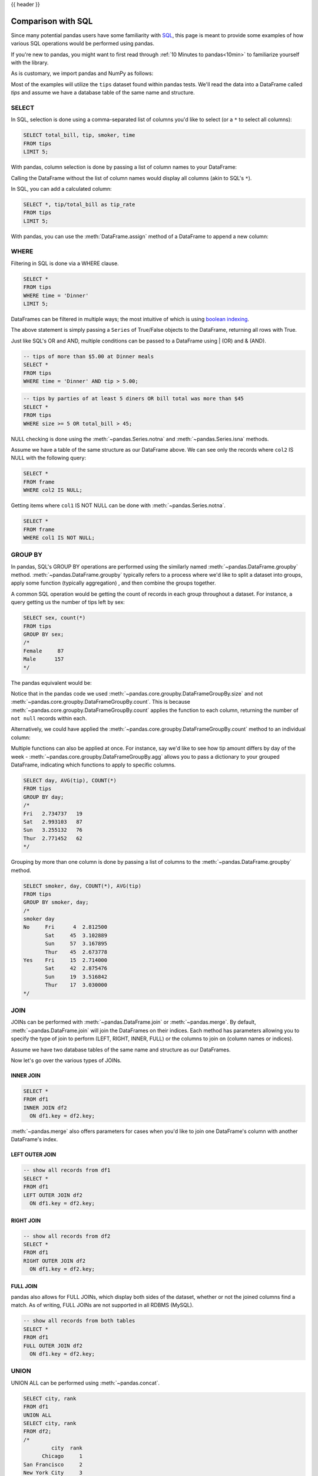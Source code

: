 .. _compare_with_sql:

{{ header }}

Comparison with SQL
********************
Since many potential pandas users have some familiarity with
`SQL <https://en.wikipedia.org/wiki/SQL>`_, this page is meant to provide some examples of how
various SQL operations would be performed using pandas.

If you're new to pandas, you might want to first read through :ref:`10 Minutes to pandas<10min>`
to familiarize yourself with the library.

As is customary, we import pandas and NumPy as follows:

.. ipython:: python

    import pandas as pd
    import numpy as np

Most of the examples will utilize the ``tips`` dataset found within pandas tests.  We'll read
the data into a DataFrame called `tips` and assume we have a database table of the same name and
structure.

.. ipython:: python

    url = ('https://raw.github.com/pandas-dev'
           '/pandas/master/pandas/tests/data/tips.csv')
    tips = pd.read_csv(url)
    tips.head()

SELECT
------
In SQL, selection is done using a comma-separated list of columns you'd like to select (or a ``*``
to select all columns):

.. code-block:: sql

    SELECT total_bill, tip, smoker, time
    FROM tips
    LIMIT 5;

With pandas, column selection is done by passing a list of column names to your DataFrame:

.. ipython:: python

    tips[['total_bill', 'tip', 'smoker', 'time']].head(5)

Calling the DataFrame without the list of column names would display all columns (akin to SQL's
``*``).

In SQL, you can add a calculated column:

.. code-block:: sql

    SELECT *, tip/total_bill as tip_rate
    FROM tips
    LIMIT 5;

With pandas, you can use the :meth:`DataFrame.assign` method of a DataFrame to append a new column:

.. ipython:: python

    tips.assign(tip_rate=tips['tip']/tips['total_bill']).head(5)

WHERE
-----
Filtering in SQL is done via a WHERE clause.

.. code-block:: sql

    SELECT *
    FROM tips
    WHERE time = 'Dinner'
    LIMIT 5;

DataFrames can be filtered in multiple ways; the most intuitive of which is using
`boolean indexing <https://pandas.pydata.org/pandas-docs/stable/indexing.html#boolean-indexing>`_.

.. ipython:: python

    tips[tips['time'] == 'Dinner'].head(5)

The above statement is simply passing a ``Series`` of True/False objects to the DataFrame,
returning all rows with True.

.. ipython:: python

    is_dinner = tips['time'] == 'Dinner'
    is_dinner.value_counts()
    tips[is_dinner].head(5)

Just like SQL's OR and AND, multiple conditions can be passed to a DataFrame using | (OR) and &
(AND).

.. code-block:: sql

    -- tips of more than $5.00 at Dinner meals
    SELECT *
    FROM tips
    WHERE time = 'Dinner' AND tip > 5.00;

.. ipython:: python

    # tips of more than $5.00 at Dinner meals
    tips[(tips['time'] == 'Dinner') & (tips['tip'] > 5.00)]

.. code-block:: sql

    -- tips by parties of at least 5 diners OR bill total was more than $45
    SELECT *
    FROM tips
    WHERE size >= 5 OR total_bill > 45;

.. ipython:: python

    # tips by parties of at least 5 diners OR bill total was more than $45
    tips[(tips['size'] >= 5) | (tips['total_bill'] > 45)]

NULL checking is done using the :meth:`~pandas.Series.notna` and :meth:`~pandas.Series.isna`
methods.

.. ipython:: python

    frame = pd.DataFrame({'col1': ['A', 'B', np.NaN, 'C', 'D'],
                          'col2': ['F', np.NaN, 'G', 'H', 'I']})
    frame

Assume we have a table of the same structure as our DataFrame above. We can see only the records
where ``col2`` IS NULL with the following query:

.. code-block:: sql

    SELECT *
    FROM frame
    WHERE col2 IS NULL;

.. ipython:: python

    frame[frame['col2'].isna()]

Getting items where ``col1`` IS NOT NULL can be done with :meth:`~pandas.Series.notna`.

.. code-block:: sql

    SELECT *
    FROM frame
    WHERE col1 IS NOT NULL;

.. ipython:: python

    frame[frame['col1'].notna()]


GROUP BY
--------
In pandas, SQL's GROUP BY operations are performed using the similarly named
:meth:`~pandas.DataFrame.groupby` method. :meth:`~pandas.DataFrame.groupby` typically refers to a
process where we'd like to split a dataset into groups, apply some function (typically aggregation)
, and then combine the groups together.

A common SQL operation would be getting the count of records in each group throughout a dataset.
For instance, a query getting us the number of tips left by sex:

.. code-block:: sql

    SELECT sex, count(*)
    FROM tips
    GROUP BY sex;
    /*
    Female     87
    Male      157
    */


The pandas equivalent would be:

.. ipython:: python

    tips.groupby('sex').size()

Notice that in the pandas code we used :meth:`~pandas.core.groupby.DataFrameGroupBy.size` and not
:meth:`~pandas.core.groupby.DataFrameGroupBy.count`. This is because
:meth:`~pandas.core.groupby.DataFrameGroupBy.count` applies the function to each column, returning
the number of ``not null`` records within each.

.. ipython:: python

    tips.groupby('sex').count()

Alternatively, we could have applied the :meth:`~pandas.core.groupby.DataFrameGroupBy.count` method
to an individual column:

.. ipython:: python

    tips.groupby('sex')['total_bill'].count()

Multiple functions can also be applied at once. For instance, say we'd like to see how tip amount
differs by day of the week - :meth:`~pandas.core.groupby.DataFrameGroupBy.agg` allows you to pass a dictionary
to your grouped DataFrame, indicating which functions to apply to specific columns.

.. code-block:: sql

    SELECT day, AVG(tip), COUNT(*)
    FROM tips
    GROUP BY day;
    /*
    Fri   2.734737   19
    Sat   2.993103   87
    Sun   3.255132   76
    Thur  2.771452   62
    */

.. ipython:: python

    tips.groupby('day').agg({'tip': np.mean, 'day': np.size})

Grouping by more than one column is done by passing a list of columns to the
:meth:`~pandas.DataFrame.groupby` method.

.. code-block:: sql

    SELECT smoker, day, COUNT(*), AVG(tip)
    FROM tips
    GROUP BY smoker, day;
    /*
    smoker day
    No     Fri      4  2.812500
           Sat     45  3.102889
           Sun     57  3.167895
           Thur    45  2.673778
    Yes    Fri     15  2.714000
           Sat     42  2.875476
           Sun     19  3.516842
           Thur    17  3.030000
    */

.. ipython:: python

    tips.groupby(['smoker', 'day']).agg({'tip': [np.size, np.mean]})

.. _compare_with_sql.join:

JOIN
----
JOINs can be performed with :meth:`~pandas.DataFrame.join` or :meth:`~pandas.merge`. By default,
:meth:`~pandas.DataFrame.join` will join the DataFrames on their indices. Each method has
parameters allowing you to specify the type of join to perform (LEFT, RIGHT, INNER, FULL) or the
columns to join on (column names or indices).

.. ipython:: python

    df1 = pd.DataFrame({'key': ['A', 'B', 'C', 'D'],
                        'value': np.random.randn(4)})
    df2 = pd.DataFrame({'key': ['B', 'D', 'D', 'E'],
                        'value': np.random.randn(4)})

Assume we have two database tables of the same name and structure as our DataFrames.

Now let's go over the various types of JOINs.

INNER JOIN
~~~~~~~~~~
.. code-block:: sql

    SELECT *
    FROM df1
    INNER JOIN df2
      ON df1.key = df2.key;

.. ipython:: python

    # merge performs an INNER JOIN by default
    pd.merge(df1, df2, on='key')

:meth:`~pandas.merge` also offers parameters for cases when you'd like to join one DataFrame's
column with another DataFrame's index.

.. ipython:: python

    indexed_df2 = df2.set_index('key')
    pd.merge(df1, indexed_df2, left_on='key', right_index=True)

LEFT OUTER JOIN
~~~~~~~~~~~~~~~
.. code-block:: sql

    -- show all records from df1
    SELECT *
    FROM df1
    LEFT OUTER JOIN df2
      ON df1.key = df2.key;

.. ipython:: python

    # show all records from df1
    pd.merge(df1, df2, on='key', how='left')

RIGHT JOIN
~~~~~~~~~~
.. code-block:: sql

    -- show all records from df2
    SELECT *
    FROM df1
    RIGHT OUTER JOIN df2
      ON df1.key = df2.key;

.. ipython:: python

    # show all records from df2
    pd.merge(df1, df2, on='key', how='right')

FULL JOIN
~~~~~~~~~
pandas also allows for FULL JOINs, which display both sides of the dataset, whether or not the
joined columns find a match. As of writing, FULL JOINs are not supported in all RDBMS (MySQL).

.. code-block:: sql

    -- show all records from both tables
    SELECT *
    FROM df1
    FULL OUTER JOIN df2
      ON df1.key = df2.key;

.. ipython:: python

    # show all records from both frames
    pd.merge(df1, df2, on='key', how='outer')


UNION
-----
UNION ALL can be performed using :meth:`~pandas.concat`.

.. ipython:: python

    df1 = pd.DataFrame({'city': ['Chicago', 'San Francisco', 'New York City'],
                        'rank': range(1, 4)})
    df2 = pd.DataFrame({'city': ['Chicago', 'Boston', 'Los Angeles'],
                        'rank': [1, 4, 5]})

.. code-block:: sql

    SELECT city, rank
    FROM df1
    UNION ALL
    SELECT city, rank
    FROM df2;
    /*
             city  rank
          Chicago     1
    San Francisco     2
    New York City     3
          Chicago     1
           Boston     4
      Los Angeles     5
    */

.. ipython:: python

    pd.concat([df1, df2])

SQL's UNION is similar to UNION ALL, however UNION will remove duplicate rows.

.. code-block:: sql

    SELECT city, rank
    FROM df1
    UNION
    SELECT city, rank
    FROM df2;
    -- notice that there is only one Chicago record this time
    /*
             city  rank
          Chicago     1
    San Francisco     2
    New York City     3
           Boston     4
      Los Angeles     5
    */

In pandas, you can use :meth:`~pandas.concat` in conjunction with
:meth:`~pandas.DataFrame.drop_duplicates`.

.. ipython:: python

    pd.concat([df1, df2]).drop_duplicates()

Pandas equivalents for some SQL analytic and aggregate functions
----------------------------------------------------------------

Top N rows with offset
~~~~~~~~~~~~~~~~~~~~~~

.. code-block:: sql

    -- MySQL
    SELECT * FROM tips
    ORDER BY tip DESC
    LIMIT 10 OFFSET 5;

.. ipython:: python

    tips.nlargest(10 + 5, columns='tip').tail(10)

Top N rows per group
~~~~~~~~~~~~~~~~~~~~

.. code-block:: sql

    -- Oracle's ROW_NUMBER() analytic function
    SELECT * FROM (
      SELECT
        t.*,
        ROW_NUMBER() OVER(PARTITION BY day ORDER BY total_bill DESC) AS rn
      FROM tips t
    )
    WHERE rn < 3
    ORDER BY day, rn;


.. ipython:: python

    (tips.assign(rn=tips.sort_values(['total_bill'], ascending=False)
                        .groupby(['day'])
                        .cumcount() + 1)
         .query('rn < 3')
         .sort_values(['day', 'rn']))

the same using `rank(method='first')` function

.. ipython:: python

    (tips.assign(rnk=tips.groupby(['day'])['total_bill']
                         .rank(method='first', ascending=False))
         .query('rnk < 3')
         .sort_values(['day', 'rnk']))

.. code-block:: sql

    -- Oracle's RANK() analytic function
    SELECT * FROM (
      SELECT
        t.*,
        RANK() OVER(PARTITION BY sex ORDER BY tip) AS rnk
      FROM tips t
      WHERE tip < 2
    )
    WHERE rnk < 3
    ORDER BY sex, rnk;

Let's find tips with (rank < 3) per gender group for (tips < 2).
Notice that when using ``rank(method='min')`` function
`rnk_min` remains the same for the same `tip`
(as Oracle's RANK() function)

.. ipython:: python

    (tips[tips['tip'] < 2]
        .assign(rnk_min=tips.groupby(['sex'])['tip']
                            .rank(method='min'))
        .query('rnk_min < 3')
        .sort_values(['sex', 'rnk_min']))


UPDATE
------

.. code-block:: sql

    UPDATE tips
    SET tip = tip*2
    WHERE tip < 2;

.. ipython:: python

    tips.loc[tips['tip'] < 2, 'tip'] *= 2

DELETE
------

.. code-block:: sql

    DELETE FROM tips
    WHERE tip > 9;

In pandas we select the rows that should remain, instead of deleting them

.. ipython:: python

    tips = tips.loc[tips['tip'] <= 9]
